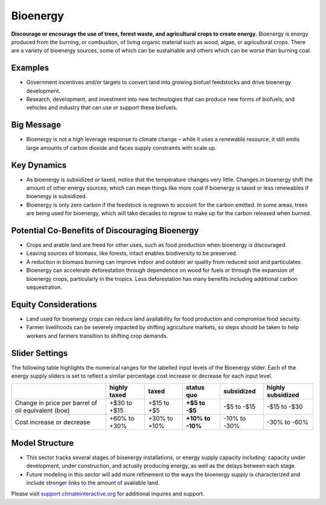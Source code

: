 |imgBioenergyIcon| Bioenergy
=============================

**Discourage or encourage the use of trees, forest waste, and agricultural crops to create energy.** Bioenergy is energy produced from the burning, or combustion, of living organic material such as wood, algae, or agricultural crops. There are a variety of bioenergy sources, some of which can be sustainable and others which can be worse than burning coal.

Examples
--------

* Government incentives and/or targets to convert land into growing biofuel feedstocks and drive bioenergy development.

* Research, development, and investment into new technologies that can produce new forms of biofuels, and vehicles and industry that can use or support these biofuels.

Big Message
-----------

* Bioenergy is not a high leverage response to climate change – while it uses a renewable resource, it still emits large amounts of carbon dioxide and faces supply constraints with scale up. 

Key Dynamics
------------

* As bioenergy is subsidized or taxed, notice that the temperature changes very little. Changes in bioenergy shift the amount of other energy sources, which can mean things like more coal if bioenergy is taxed or less renewables if bioenergy is subsidized.

* Bioenergy is only zero carbon if the feedstock is regrown to account for the carbon emitted. In some areas, trees are being used for bioenergy, which will take decades to regrow to make up for the carbon released when burned.

Potential Co-Benefits of Discouraging Bioenergy
-------------------------------------------------
- Crops and arable land are freed for other uses, such as food production when bioenergy is discouraged. 
- Leaving sources of biomass, like forests, intact enables biodiversity to be preserved.  
- A reduction in biomass burning can improve indoor and outdoor air quality from reduced soot and particulates.
- Bioenergy can accelerate deforestation through dependence on wood for fuels or through the expansion of bioenergy crops, particularly in the tropics. Less deforestation has many benefits including additional carbon sequestration.  

Equity Considerations
-------------------------
- Land used for bioenergy crops can reduce land availability for food production and compromise food security.
- Farmer livelihoods can be severely impacted by shifting agriculture markets, so steps  should be taken to help workers and farmers transition to shifting crop demands. 

Slider Settings
---------------

The following table highlights the numerical ranges for the labelled input levels of the Bioenergy slider. Each of the energy supply sliders is set to reflect a similar percentage cost increase or decrease for each input level. 

================================================== ================== ================= ============ ========== ==================
\                                                  highly taxed       taxed             status quo   subsidized highly subsidized
================================================== ================== ================= ============ ========== ==================
Change in price per barrel of oil equivalent (boe) +$30 to +$15       +$15 to +$5       **+$5 to     -$5 to     -$15 to -$30
                                                                                        -$5**        -$15   
Cost increase or decrease                          +60% to +30%       +30% to +10%      **+10% to    -10% to    -30% to -60%
                                                                                        -10%**       -30%          
================================================== ================== ================= ============ ========== ==================

Model Structure
---------------

- This sector tracks several stages of bioenergy installations, or energy supply capacity including: capacity under development, under construction, and actually producing energy, as well as the delays between each stage.
- Future modeling in this sector will add more refinement to the ways the bioenergy supply is characterized and include stronger links to the amount of available land. 

Please visit `support.climateinteractive.org <https://support.climateinteractive.org>`_ for additional inquires and support.

.. SUBSTITUTIONS SECTION

.. |imgBioenergyIcon| image:: ../images/icons/bioenergy_icon.png
   :width: 0.49819in
   :height: 0.48945in
